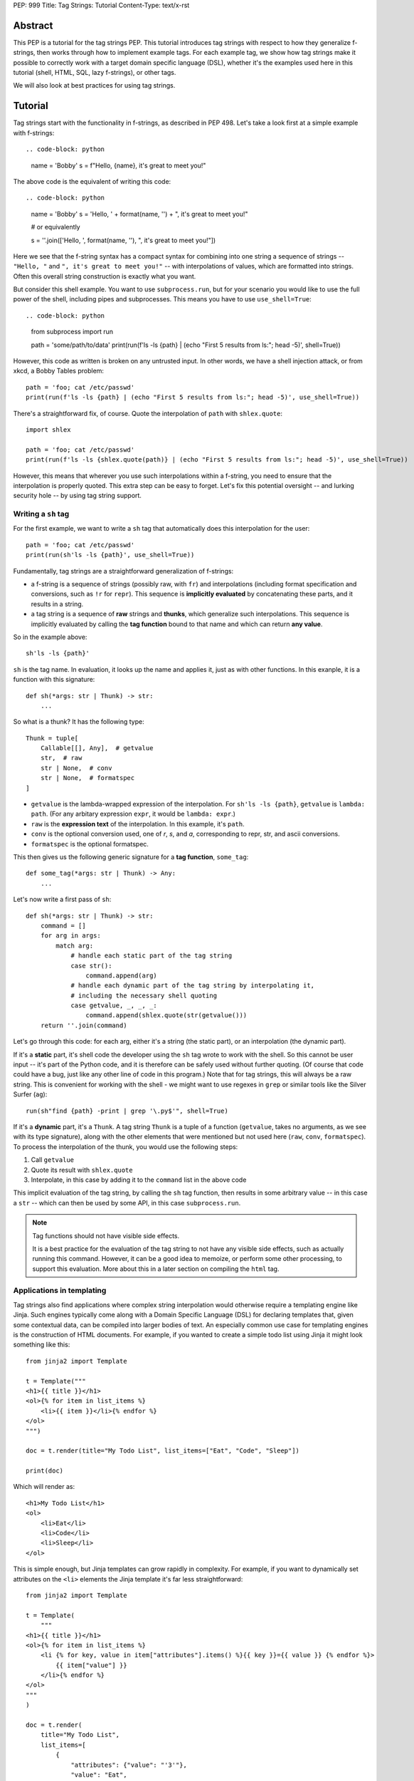 PEP: 999
Title: Tag Strings: Tutorial
Content-Type: text/x-rst


Abstract
========

This PEP is a tutorial for the tag strings PEP. This tutorial introduces tag
strings with respect to how they generalize f-strings, then works through how to
implement example tags. For each example tag, we show how tag strings make it
possible to correctly work with a target domain specific language (DSL), whether
it's the examples used here in this tutorial (shell, HTML, SQL, lazy f-strings),
or other tags.

We will also look at best practices for using tag strings.


Tutorial
========

Tag strings start with the functionality in f-strings, as described in PEP 498.
Let's take a look first at a simple example with f-strings::

.. code-block: python

    name = 'Bobby'
    s = f"Hello, {name}, it's great to meet you!"

The above code is the equivalent of writing this code::

.. code-block: python

    name = 'Bobby'
    s = 'Hello, ' + format(name, '') + ", it's great to meet you!"

    # or equivalently

    s = ''.join(['Hello, ', format(name, ''), ", it's great to meet you!"])

Here we see that the f-string syntax has a compact syntax for combining into one
string a sequence of strings -- ``"Hello, "`` and ``", it's great to meet
you!"`` -- with interpolations of values, which are formatted into strings.
Often this overall string construction is exactly what you want.

But consider this shell example. You want to use ``subprocess.run``, but for
your scenario you would like to use the full power of the shell, including pipes
and subprocesses. This means you have to use ``use_shell=True``::

.. code-block: python

    from subprocess import run

    path = 'some/path/to/data'
    print(run(f'ls -ls {path} | (echo "First 5 results from ls:"; head -5)', shell=True))

However, this code as written is broken on any untrusted input. In other words,
we have a shell injection attack, or from xkcd, a Bobby Tables problem::

    path = 'foo; cat /etc/passwd'
    print(run(f'ls -ls {path} | (echo "First 5 results from ls:"; head -5)', use_shell=True))

There's a straightforward fix, of course. Quote the interpolation of ``path``
with ``shlex.quote``::

    import shlex

    path = 'foo; cat /etc/passwd'
    print(run(f'ls -ls {shlex.quote(path)} | (echo "First 5 results from ls:"; head -5)', use_shell=True))

However, this means that wherever you use such interpolations within a f-string,
you need to ensure that the interpolation is properly quoted. This extra step can
be easy to forget. Let's fix this potential oversight -- and lurking security
hole -- by using tag string support.

Writing a ``sh`` tag
--------------------

For the first example, we want to write a ``sh`` tag that automatically does this
interpolation for the user::

    path = 'foo; cat /etc/passwd'
    print(run(sh'ls -ls {path}', use_shell=True))

Fundamentally, tag strings are a straightforward generalization of f-strings:

* a f-string is a sequence of strings (possibly raw, with ``fr``) and
  interpolations (including format specification and conversions, such as ``!r``
  for ``repr``). This sequence is **implicitly evaluated** by concatenating these
  parts, and it results in a string.

* a tag string is a sequence of **raw** strings and **thunks**, which generalize
  such interpolations. This sequence is implicitly evaluated by calling the
  **tag function** bound to that name and which can return **any value**.

So in the example above::

    sh'ls -ls {path}'

``sh`` is the tag name. In evaluation, it looks up the name and applies it, just
as with other functions. In this exanple, it is a function with this signature::

    def sh(*args: str | Thunk) -> str:
        ...

So what is a thunk? It has the following type::

    Thunk = tuple[
        Callable[[], Any],  # getvalue
        str,  # raw
        str | None,  # conv
        str | None,  # formatspec
    ]

* ``getvalue`` is the lambda-wrapped expression of the interpolation. For
  ``sh'ls -ls {path}``, ``getvalue`` is ``lambda: path``. (For any arbitary
  expression ``expr``, it would be ``lambda: expr``.)
* ``raw`` is the **expression text** of the interpolation. In this example, it's
  ``path``.
* ``conv`` is the optional conversion used, one of `r`, `s`, and `a`,
  corresponding to repr, str, and ascii conversions.
* ``formatspec`` is the optional formatspec.

This then gives us the following generic signature for a **tag function**,
``some_tag``::

    def some_tag(*args: str | Thunk) -> Any:
        ...

Let's now write a first pass of ``sh``::

    def sh(*args: str | Thunk) -> str:
        command = []
        for arg in args:
            match arg:
                # handle each static part of the tag string
                case str():
                    command.append(arg)
                # handle each dynamic part of the tag string by interpolating it,
                # including the necessary shell quoting
                case getvalue, _, _, _:
                    command.append(shlex.quote(str(getvalue()))
        return ''.join(command)

Let's go through this code: for each arg, either it's a string (the static
part), or an interpolation (the dynamic part).

If it's a **static** part, it's shell code the developer using the ``sh`` tag
wrote to work with the shell. So this cannot be user input -- it's part of the
Python code, and it is therefore can be safely used without further quoting. (Of
course that code could have a bug, just like any other line of code in this
program.) Note that for tag strings, this will always be a raw string. This is
convenient for working with the shell - we might want to use regexes in ``grep``
or similar tools like the Silver Surfer (``ag``)::

    run(sh"find {path} -print | grep '\.py$'", shell=True)

If it's a **dynamic** part, it's a ``Thunk``. A tag string ``Thunk`` is a
tuple of a function (``getvalue``, takes no arguments, as we see with its type
signature), along with the other elements that were mentioned but not used here
(``raw``, ``conv``, ``formatspec``). To process the interpolation of the thunk,
you would use the following steps::

1. Call ``getvalue``
2. Quote its result with ``shlex.quote``
3. Interpolate, in this case by adding it to the ``command`` list in the above code

This implicit evaluation of the tag string, by calling the ``sh`` tag function,
then results in some arbitrary value -- in this case a ``str`` -- which can then
be used by some API, in this case ``subprocess.run``.

.. note:: Tag functions should not have visible side effects.

    It is a best practice for the evaluation of the tag string to not have any
    visible side effects, such as actually running this command. However, it can
    be a good idea to memoize, or perform some other processing, to support this
    evaluation. More about this in a later section on compiling the ``html`` tag.


Applications in templating
--------------------------

Tag strings also find applications where complex string interpolation would otherwise
require a templating engine like Jinja. Such engines typically come along with a Domain
Specific Language (DSL) for declaring templates that, given some contextual data, can be
compiled into larger bodies of text. An especially common use case for templating
engines is the construction of HTML documents. For example, if you wanted to create a
simple todo list using Jinja it might look something like this::

    from jinja2 import Template

    t = Template("""
    <h1>{{ title }}</h1>
    <ol>{% for item in list_items %}
        <li>{{ item }}</li>{% endfor %}
    </ol>
    """)

    doc = t.render(title="My Todo List", list_items=["Eat", "Code", "Sleep"])

    print(doc)

Which will render as::

    <h1>My Todo List</h1>
    <ol>
        <li>Eat</li>
        <li>Code</li>
        <li>Sleep</li>
    </ol>

This is simple enough, but Jinja templates can grow rapidly in complexity. For example,
if you want to dynamically set attributes on the ``<li>`` elements the Jinja template
it's far less straightforward::

    from jinja2 import Template

    t = Template(
        """
    <h1>{{ title }}</h1>
    <ol>{% for item in list_items %}
        <li {% for key, value in item["attributes"].items() %}{{ key }}={{ value }} {% endfor %}>
            {{ item["value"] }}
        </li>{% endfor %}
    </ol>
    """
    )

    doc = t.render(
        title="My Todo List",
        list_items=[
            {
                "attributes": {"value": "'3'"},
                "value": "Eat",
            },
            {
                "attributes": {"style": "'font-weight: bold'"},
                "value": "Eat",
            },
            {
                "attributes": {"type": "'a'", "style": "'font-weight: bold'"},
                "value": "Eat",
            },
        ],
    )

    print(doc)

The result of which is::

    <h1>My Todo List</h1>
    <ol>
        <li value='3' >
            Eat
        </li>
        <li style='font-weight: bold' >
            Eat
        </li>
        <li type='a' style='font-weight: bold' >
            Eat
        </li>
    </ol>

One of the problems here is that Jinja is a generic templating tool, so the specific
needs that come with rendering HTML, like expanding dynamic attributes, aren't supported
out of the box. More broadly, Jinja templates make it difficult to coordinate business
and UI logic since markup in the template is kept separate from your logic in Python.

.. _Intro HTML Tag Examples:

Thankfully though, string tags provide an opportunity to develop a syntax specifically
designed to make declaring elaborate HTML documents easier. In the tutorial to follow,
you'll learn how to create an ``html`` tag which can do just this. Specifically, the
tutorial will bring your markup and logic closer together by taking inspiration from
`JSX <https://reactjs.org/docs/introducing-jsx.html>`__, a syntax extension to
JavaScript commonly used in `ReactJS <https://reactjs.org/>`__ projects. Here's a couple
examples of what it you'll be able to do::

    # Attribute expansion
    attributes = {"color": "blue", "style": {"font-weight": "bold"}}
    assert (
        str(html"<h1 {attributes}>Hello, world!</h1>")
        == '<h1 color="blue" style="font-weight:bold">Hello, world!<h1>'
    )

    # Recursive construction
    assert (
        str(html"<body>{[html"<h{i}/>" for i in range(1, 4)]}</body>")
        == "<body><h1></h1><h2></h2><h3></h3></body>"
    )

While this would certainly be difficult to achieve with a standard templating solution,
what's perhaps more interesting is that this ``html`` tag will output a structured
representation of the HTML that can be freely manipulated - a Document Object Model
(DOM) of sorts for HTML::

    node: HtmlNode = html"<h1/>"
    node.attributes["color"] = "blue"
    node.children.append("Hello, world!")
    assert str(node) == '<h1 color="blue">Hello, world!</h1>'

.. _HtmlNode short:

Where ``HtmlNode`` is defined as::

    HtmlAttributes = dict[str, Any]
    HtmlChildren = list[str, "HtmlNode"]

    class HtmlNode:
        """A single HTML document object model node"""

        type: str
        attributes: HtmlAttributes
        children: HtmlChildren

        def __str__(self) -> str:
            ...

.. note::

    A complete implementation of ``HtmlNode`` is shown in `Appendix A`_.

This capability in particular is one which would be impossible, or at the very least
convoluted, to achieve with a templating engine like Jinja. By returning a DOM instead
of a string, this ``html`` tag allows for a much broader set of uses.

NOTE: we should probably come up with a simpler example than the one below

For example, while we can't strictly embed callbacks into any HTML we render, we can
correspond them with an ID which a client could send as part of an event. With this in
mind, we could trace the DOM for functions that have been assigned to
``HtmlNode.attributes`` in order to replace them with an ID that could used to relocate
and trigger them later::

    EventHandlers = dict[str, Callable[..., Any]]

    def load_event_handlers(node: HtmlNode) -> DomNode, EventHandlers:
        handlers = handlers or {}

        new_attributes: HtmlAttributes = {}
        for k, v in node.attributes.items():
            if isinstance(v, callable):
                handler_id = id(v)
                handlers[handler_id] = v
                new_attributes[f"data-handle-{k}"] = handler_id
            else:
                new_attributes[k] = v

        new_children: HtmlChildren = []
        for child in node.children:
            if isinstance(child, HtmlNode):
                child, child_handlers = load_event_handlers(child)
                handlers.update(child_handlers)
            new_children.append(child)

        return HtmlNode(type=node.type, attributes=new_attributes, children=new_children)

    handle_onclick = lambda event: ...
    handle_onclick_id = id(handle_onclick)

    button = html"<button onclick={handle_onclick} />"
    button, handlers = load_event_handlers(button)

    assert str(button) == f'<button data-handle-onclick="{handle_onclick_id}" />'
    assert handlers == {handle_onclick_id: handle_onclick}


Writing an ``html`` tag
^^^^^^^^^^^^^^^^^^^^^^^

In contrast to the ``sh`` tag, which did not need to do any parsing, the ``html`` tag
must parse the HTML it receives. This is because the tag must know the semantic meaning
of values it will interpolate, in order to perform attribute expansions and recursive
construction as described `earlier <Intro HTML Tag Examples>`_. Over the course of this
tutorial, you'll learn how to:

- `(1) <A simple HTML builder>`_ Implement a simple HTML builder that converts strings
  into a tree of ``HtmlNode`` objects.
- `(2) <An HTML builder with interpolations>`_ Create an ``html`` tag that can
  interpolate thunk values into that tree of ``HtmlNode`` objects.
- `(3) <HTML components>`_ Expand the ``html`` tag from earlier to allow users to define
  custom, reusable HTML elements, called "components".

.. _A simple HTML builder:

Given that you're going to be parsing HTML, it will be useful to lean on Python's
built-in :class:`~html.parser.HTMLParser` which can be subclassed to customize its
behavior. Here's a section from its documentation that will help you get aquainted with
how this parser class can be extended:

    An :class:`~html.parser.HTMLParser` instance is fed HTML data and calls handler
    methods when start tags, end tags, text, comments, and other markup elements are
    encountered. The user should subclass :class:`~html.parser.HTMLParser` and override
    its methods to implement the desired behavior.

Specifically, to modify ``HTMLParser`` in order to  you'll need to overwrite the following methods:

- :meth:`~html.parser.HTMLParser.handle_starttag` - handles the start tag of an element (``<div id="something">``).
- :meth:`~html.parser.HTMLParser.handle_data` - processes text in the body of an element (``<div>arbitrary text</div>``).
- :meth:`~html.parser.HTMLParser.handle_endtag` - handles the end tag of an element (``</div>``).

To get a better idea for how to do this, take a look at the ``HtmlPrinter`` class below
which just displayes the arguments that get passed to these methods::

    from html.parser import HTMLParser

    class HtmlPrinter(HTMLParser):
        def handle_starttag(self, tag: str, attrs: list[tuple[str, str | None]]) -> None:
            attr_str = " ".join(k if v is None else f"{k}={v}" for k, v in attrs)
            print(f"Started making element: <{tag}{f' {attr_str} ' if attr_str else ''}>")

        def handle_data(self, data: str) -> None:
            print(f"Adding element body text: {data!r}")

        def handle_endtag(self, tag: str) -> None:
            print(f"Finished creating element: </{tag}>")

    html_printer = HtmlPrinter()
    html_printer.feed('<h1 color="blue">Hello, <b>world</b>!</h1>')
    html_printer.close()

Which prints::

    Started making element: <h1 color=blue >
    Adding element body text: 'Hello, '
    Started making element: <b>
    Adding element body text: 'world'
    Finished creating element: </b>
    Adding element body text: '!'
    Finished creating element: </h1>

.. _Simple HtmlBuilder:

What this shows, is that in order to use ``HTMLParser`` to construct ``HtmlNode``
objects, you'll need a way to track which element is currently being constructed at any
point while text is being fed to the parser. This will allow you to append newly created
child elements and body text to the appropriate parent element. A handy insight is that
you can use a data structure called a `"stack"
<https://en.wikipedia.org/wiki/Stack_(abstract_data_type)>`__ to do just this. Knowing
that, that main work is in keeping the stack up to date by appending new ``HtmlNode``
objects to the stack at each ``handle_starttag()`` call and then popping them off at
each ``handle_endtag()`` call. In this way, when ``handle_data()`` is called, the
builder knows that the last element in the stack is the currently active node. Here's
what that looks like in practice::

    class HtmlBuilder(HTMLParser):
        """Construct HtmlNodes from strings and thunks"""

        def __init__(self):
            super().__init__()
            self.root = HtmlNode()
            self.stack = [self.root]

        def handle_starttag(self, tag: str, attrs: list[tuple[str, str | None]]) -> None:
            this_node = HtmlNode(tag, dict(attrs))
            last_node = self.stack[-1]
            last_node.children.append(this_node)
            self.stack.append(this_node)

        def handle_data(self, data: str) -> None:
            self.stack[-1].append(data)

        def handle_endtag(self, tag: str) -> None:
            node = self.stack.pop()
            if node.tag != tag:
                raise SyntaxError("Start tag {node.tag!r} does not match end tag {tag!r}")

Now, you could use this ``HtmlBuilder`` class in the following way::

    builder = HtmlBuilder()
    builder.feed("<div><h1/><h2/></div>")
    builder.close()
    html_node_tree = builder.root.children[0]
    assert html_node_tree == HtmlNode("div", [HtmlNode("h1"), HtmlNode("h2")])

To simplify the process of closing the builder and extracting the ``HtmlNode`` tree, you
can add a ``result()`` method::

        def result(self) -> HtmlNode:
            root = self.root
            self.close()
            match root.children:
                case []:
                    raise ValueError("Nothing to return")
                case [element]:
                    # Return the root
                    return element
                case _:
                    # Handle case of an HTML fragment where there is more than one
                    # outer-most element by returning the root wrapper element.
                    return root

.. note::

    "Untagged" nodes, like the ``root``, whose ``tag`` attribute is an empty string,
    will ultimately be stripped from HTML strings produced by ``HtmlNode.__str__()``.

With this convenience method you can now do::

    builder = HtmlBuilder()
    builder.feed("<div><h1/><h2/></div>")
    html_node_tree = builder.result()
    assert html_node_tree == HtmlNode("div", [HtmlNode("h1"), HtmlNode("h2")])

.. _An HTML builder with interpolations:

This is pretty neat! Unfortunately though, this isn't quite enough to create an ``html``
tag that can interpolate values because, at this point, the ``feed()`` method of your
``HtmlBuilder`` only accepts strings. To use this in an ``html`` tag it will need to
accept both strings and Thunks. Ultimately you'll want to be able to write the following
tag function::

    from taglib import decode_raw, Thunk

    def html(*args: str | Thunk) -> HtmlNode:
        builder = HtmlBuilder()
        for arg in decode_raw(*args):
            builder.feed(arg)
        return builder.result()

The question then is, how should the ``feed()`` method behave, such that, when a
``Thunk`` is passed to it, the handler methods of your ``HtmlBuilder`` will be able to
interpolate it later. One way you could do this would be to pass a placeholder string to
the parser each time a thunk is encountered and store the thunk's value for later use.
Then, in the handler methods, each time you encountered a placeholder in an element's
tag, attribute name, or attribute value, you could substitute the placeholder for the
corresponding stored value. For example, given the following tag string::

    html"<{tag} style={style} color=blue>{greeting}, {name}!</{tag}>"

The ``feed()`` method would substitute each expression with the placeholder ``x$x`` so
that the parser receives the string::

    "<x$x style=x$x color=blue>x$x, x$x!</x$x>"

The placeholder has been selected to be ``x$x`` because:

- The underlying machinery of ``HTMLParser`` includes a regex pattern for element tags
  that expects them to begin with a letter. Thus, in order to allow element tags to be
  interpolated, it's necessary for the first character of the placeholder to conform to
  this requirement. In our case, we just happen to have chose it to be ``x``.
- Second, after "escaping" user provided strings by replacing all ``$`` characters with
  ``$$``, there is no way for a user to feed a string that would result in ``x$x``.
  Thus, we can reliably identify any ``x$x`` passed to the parser to be placeholders.

To escape and unescape strings in this manner it will be useful to have the following
utility functions::

    def escape_placeholder(string: str) -> str:
        return string.replace("$", "$$")

    def unescape_placeholder(string: str) -> str:
        return string.replace("$$", "$")

.. _HtmlBuilder.feed:

Given all of this, you can write the ``feed()`` method as follows::

    from taglib import format_value

    PLACEHOLDER = "x$x"

    class HtmlBuilder(HTMLParser):

        def __init__(self):
            super().__init__()
            self.root = HtmlNode()
            self.stack = [self.root]
            self.values: list[Any] = []

        def feed(self, data: string | Thunk) -> None:
            match data:
                case str():
                    # feed escaped strings to the parser
                    super().feed(escape_placeholder(data))
                case getvalue, _, conv, spec:
                    # feed the placeholder to the parser
                    super().feed(PLACEHOLDER)
                    # apply value formatting (if any)
                    value = format_value(getvalue(), conv, spec) if conv or spec else getvalue()
                    # store the value for later use in the handler methods
                    self.values.append(value)

Now though, you'll need some way to reconnect each occurance of the placeholder with its
corresponding expression value when implementing ``handle_starttag`` and
``handle_data``. The easiest way to do this is to split the substituted string on the
placeholder and zip the split string back together with the expression values::

    def interleave_with_values(string: str, values: list[Any]) -> tuple[list[Any], list[Any]]:
        if string == PLACEHOLDER:
            return values[:1], values[1:]

        *string_parts, last_string_part = string.split(PLACEHOLDER)
        remaining_values = values[len(string_parts) :]

        interleaved_values = [
            item
            for s, v in zip(string_parts, values)
            for item in (unescape_placeholder(s), v)
        ]
        interleaved_values.append(last_string_part)

        return interleaved_values, remaining_values

Absent the parser, you could apply ``interleave_with_values`` to the following example::

    tag = "h1"
    style = {"font-weight": "bold"}
    greeting = "Hello"
    name = "Alice"

    substituted_string = "<x$x style=x$x color=blue>x$x, x$x!</x$x>"
    values = [tag, style, greeting, name, tag]

    result, _ = interleave_with_values(substituted_string, value)
    assert result == ["<", tag, " style=", style, "color=blue>", greeting, ", ", name, "!</", tag, ">"]

In this case, all expression values were used while interleaving. In the context of
``handle_starttag(tag, attrs)`` though, it won't necessarily be clear how many values
should be consumed in advance. For example, given ``substituted_string``, the ``style``
attribute contains a substituted value but ``color`` does not. Thus as you process each
attribute you can't know ahead of time whether it contains an expression. As a result,
you'll want to update your list of remaining values each time ``interleave_with_values``
is called::

    interleaved, values = interleave_with_values(string, values)

In addition to ``interleave_with_values``, it will be useful to have a
``join_with_values`` function that performs a simple ``"".join()`` on the interleaved
values instead of returning them as a list. For example, in a case where the tag or
attribute name/value is partially interpolated you'd want to do::

    joined, remainder = join_with_values("some-x$x-value", ["interpolated"])
    assert joined == "some-interpolated-value"

Where ``join_with_values`` is implemented as::

    def join_with_values(string: str, values: list[Any]) -> tuple[Any, list[Any]]:
        interleaved_values, remaining_values = interleave_with_values(string, values)
        match interleaved_values:
            case [value]:
                return value, remaining_values
            case values:
                return "".join(map(str, values)), remaining_values

Now that ``interleave_with_values`` and ``join_with_values`` have been implemented,
you'll be able to write the remaining parser methods starting with ``handle_starttag``.
The first challenge to tackle in ``handle_starttag`` is dealing with any expressions
that may have appeared in an element's tag name. For example, one could imaging a
partially interpolated tag name like ``h{size}`` where ``size`` might be some integer.
In this case you can just join the interleaved values together into one string::

        def handle_starttag(self, tag: str, attrs: list[tuple[str, str | None]]) -> None:
            tag, self.values = join_with_values(tag, self.values)
            ...

Next you'll need to tackle the ``attrs``. To do this it will be necessary to lay out
all the ways you anticipate interpolation to occur. In general users will need to
interpolate attribute names and values as well as a dictionary of values. It turns out
that this can be accomplished if you allow for the following usages::

- An attribute value interpolation: ``<tag name={value} />``
- An attribute expansion: ``<tag {dictionary_of_attributes} />``

Instead of explicitely allowing attribute name interpolation, users can instead use an
attribute expansion::

    attrs = {f"data-dynamic-{attr}": True}
    html"<div {attrs} />"

When a user does use an attribute expansion like ``<tag {dictionary_of_attributes} />``
the ``feed()`` method you implemented `earlier <HtmlBuilder.feed>`_ will cause the
parser to receive the substituted string ``<tag x$x />``. When the parser triggers
``handle_startag`` it will pass ``[(PLACEHOLDER, None)]`` to the ``attrs`` parameter. So to
check if an attribute expansion has been declared you just need to check if an
attribute's name is equal to the ``PLACEHOLDER`` and its value is ``None``::

        def handle_starttag(self, tag: str, attrs: list[tuple[str, str | None]]) -> None:
            ...

            node_attrs = {}
            for k, v in attrs:
                if k == PLACEHOLDER and v is None:
                    expansion_value, *self.values = self.values
                    node_attrs.update(expansion_value)

                # we'll handle the rest shortly
                ...

            ...

With this done, you can add anotion condition that will disallow interpolation of
attribute names. Allow you'll need to do is check if the ``PLACEHOLDER`` is present in
an attribute name::

        def handle_starttag(self, tag: str, attrs: list[tuple[str, str | None]]) -> None:
            ...

            node_attrs = {}
            for k, v in attrs:
                if k == PLACEHOLDER and v is None:
                    expansion_value, *self.values = self.values
                    node_attrs.update(expansion_value)
                elif PLACEHOLDER in k:
                    raise SyntaxError("Cannot interpolate attribute names")

                # we'll handle the rest shortly
                ...

            ...

Now, you'll want to handle attribute value interpolation. This can take two forms -
values can be fully (``name={value}``) or partially (``name=partial{value}``)
interpolated. In the former case you'll want to preserve the exact value when assigning
it to ``node_attrs``::

        def handle_starttag(self, tag: str, attrs: list[tuple[str, str | None]]) -> None:
            ...

            node_attrs = {}
            for k, v in attrs:
                if k == PLACEHOLDER and v is None:
                    expansion_value, *self.values = self.values
                    node_attrs.update(expansion_value)
                elif PLACEHOLDER in k:
                    raise SyntaxError("Cannot interpolate attribute names")
                elif v == PLACEHOLDER:
                    interpolated_value, *self.values = self.values
                    node_attrs[k] = interpolated_value

                # we'll handle the rest shortly
                ...

            ...

Lastly, to deal with partially interpolated attribute values, you'll want to use
``join_with_values``::

        def handle_starttag(self, tag: str, attrs: list[tuple[str, str | None]]) -> None:
            ...

            node_attrs = {}
            for k, v in attrs:
                if k == PLACEHOLDER and v is None:
                    expansion_value, *self.values = self.values
                    node_attrs.update(expansion_value)
                elif PLACEHOLDER in k:
                    raise SyntaxError("Cannot interpolate attribute names")
                elif v == PLACEHOLDER:
                    interpolated_value, *self.values = self.values
                    node_attrs[k] = interpolated_value
                else:
                    interpolated_value, self.values = join_with_values(v, self.values)
                    node_attrs[k] = interpolated_value

            # At this point all interpolated values should have been consumed.
            assert not self.values, "Did not interpolate all values"

            ...

The last thing to deal with in ``handle_starttag`` is to construct the actual
``HtmlNode`` and add it to the ``stack``. This can be copied from the
``HtmlBuilder`` with little modification::

        def handle_starttag(self, tag: str, attrs: list[tuple[str, str | None]]) -> None:
            ...

            this_node = HtmlNode(node_tag, node_attrs)
            last_node = self.stack[-1]
            last_node.children.append(this_node)
            self.stack.append(this_node)

Great! All that's left to do now is implement ``handle_data`` - ``handle_endtag``. The
first thing you'll want to do when implementing ``handle_data`` is to use
``interleave_with_values`` to substitute any placeholders in the ``data`` it received::

        def handle_data(self, data: str) -> None:
            interleaved_children, self.values = interleave_with_values(data, self.values)

            # At this point all interpolated values should have been consumed.
            assert not self.values, "Did not interpolate all values"

            ...

At this point you'll need to add the items of ``interleaved_children`` to the children
of the last ``HtmlNode`` on the ``stack``. You can access the top stack element via
``self.stack[-1]``. You could simple extend the ``children`` on that node with the
interleaved ones you just created, but it would be convenient if, similar to attribute
expansion, child expansion were possible. That is, if the value of an interpolated child
is a :class:`~collections.abc.Sequence` then each element ought to be appended to the
children of the ``HtmlNode``. This can be achieved with the code below::

    def handle_data(self, data: str) -> None:
            ...

            children = self.stack[-1].children
            for child in interleaved_children:
                match child:
                    case "":
                        pass
                    case str():
                        # Handle str separately since it's technically a Sequence
                        children.append(child)
                    case Sequence():
                        # Handle sequence of children
                        children.extend(child)
                    case _:
                        # Handle a single child
                        children.append(child)

Finally, you'll want to make a few minor changes to ``handle_endtag``. Since tags can
now be interpolated you'll want to deal with that here as well. Additionally it isn't
especially convenient to interpolate both start and ends tags. For example,
``<{interpolated_tag}></{interpolated_tag}>`` is quite long and cumberson to write out.
Instead, it would be easier if users could declare something shorter like
``<{interpolated_tag}></{...}>``. You can then modify ``handle_endtag`` to allow for
these cases::

        def handle_endtag(self, tag: str) -> None:
            node = self.stack.pop()

            if tag == PLACEHOLDER:
                interp_tag, *self.values = self.values
            else:
                interp_tag, self.values = join_with_values(tag, self.values)

            if interp_tag is ...:
                # handle end tag shorthand
                return None

            if interp_tag != node.tag:
                raise SyntaxError("Start tag {node.tag!r} does not match end tag {interp_tag!r}")

With that, you'll have a fully implemented ``html`` tag! You can find the full
implementaion of the ``html`` tag described here in `Appendix B`_. Here are some
examples of what you're able to do with it::

    title_level = 1
    title_style = {"": ""}
    body_style = {"": ""}

    paragraphs = {
        "First Title": (
            "Lorem ipsum dolor sit amet. Aut voluptatibus earum non facilis mollitia "
            "sed rerum eaque sed dolore tempore. Sit ducimus cupiditate sit accusamus."
        ),
        "Second Title": (
            "Ut corporis nemo in consequuntur galisum aut modi sunt a quasi deleniti "
            "voluptatem esse eos sint fuga sed totam omnis. Ut tenetur necessitatibus. "
            "autem officiis sit laboriosam veritatis ad doloremque facere vel."
        )
    }

    html_paragraphs = [
        html"""
            <div>
                <h{title_level} { {"style": title_style} }>{title}</{...}>
                <p { {"style": body_style} }>{body}</p>
            <div>
        """
        for title, body in paragraphs.items()
    ]

    result = html"<div>{html_paragraphs}</div>"
    print(result)

Which prints::

    <div>
    <h1 style="color:blue">First Title</h1>
    <p style="color:red">Lorem ipsum dolor sit amet. Aut voluptatibus earum non facilis mollitia.</p>
    <h1 style="color:blue">Second Title</h1>
    <p style="color:red">Ut corporis nemo in consequuntur galisum aut modi sunt a quasi deleniti.</p>
    </div>

.. _HTML components:

Now that you have a working ``html`` tag, you can imagine users of this tag developing
increasingly complicated code for constructing HTML documents. At some point they'll
want to factor their code into reusable functions. Imagine that a user has define three
functions that apply styling for the ``header``, ``sidebar``, and ``body`` of a page.
The usage of these functions look similar to::

    def header(*children: HtmlNode) -> HtmlNode: ...
    def sidebar(*children: HtmlNode) -> HtmlNode: ...
    def body(*children: HtmlNode) -> HtmlNode: ...

    document = html"""
    <div>
        {header(html'<a href="/home">Home</a>', html'<a href="/about">About</a>', username="Bob")}
        {sidebar(html'<a href="#section1">Section 1</a>', html'<a href="#section2">Section 2</a>', expanded=True)}
        {body(html'<p>Lorem ipsum dolor sit amet</p>', html'<p>Consectetur adipiscing elit nam porta.</p>`)
    <div>
    """

This looks a bit messy though. The recursive ``html`` tags are hard to read and the fact
that interplated expressions substitutions cannot span multiple lines means that passing
more children to any of the functions would cause the line length to get painfully long.
What if you could extend the ``html`` tag to allow the ``document`` to have been
declared in the following way instead::

    document = html"""
    <div>
        <{header} username="Bob">
            <a href="/home">Home</a>
            <a href="/about">About</a>
        </{header}>
        <{sidebar} expanded>
            <a href="#section1">Section 1</a>
            <a href="#section2">Section 2</a>
        </{sidebar}>
        <{body}>
            <p>Lorem ipsum dolor sit amet</p>
            <p>Consectetur adipiscing elit nam porta.</p>
        </{body}>
    <div>
    """

Where, if a function is used as the tag of an element, the element's children will be
passed as positional arguments, and its attributes, keyword arguments of that function.
The function should then be expected to return an ``HtmlNode``. Conveniently, it turns
out that enabling this usage doesn't even require a change to the ``html`` tag. Instead,
you need to add a ``render()`` method to the ``HtmlNode`` class which will recursively
expand any nodes with a callable ``HtmlNode.tag``::

    @dataclass
    class HtmlNode:
        tag: str | Callable[..., HtmlNode]
        ...

        def render(self) -> HtmlNode:
            if callable(self.tag):
                return self.tag(*self.children, **self.attributes).render()
            else:
                return HtmlNode(
                    self.tag,
                    self.attributes,
                    [c.render() if isinstance(c, HtmlNode) else c for c in self.children],
                )

Then, all that's left is to update ``HtmlNode.__str__`` to use ``Html.render`` before
constructing the string representation. This will then make the string representation
display the expanded view with the result of all the called ``Html.tag`` functions::

    @dataclass
    class HtmlNode:
        ...

        def __str__(self) -> str:
            self = self.render()
            ...


`fl` tag - lazy interpolation of f-strings
------------------------------------------

Up until now your tags always call the ``getvalue`` element in the thunk. Recall
that ``getvalue`` is the lambda that implicitly wraps each interpolation
expression. Let's consider a case when you may not want to **eagerly**
call ``getvalue``, but instead do so **lazily**. In doing so, we can avoid
the overhead of expensive computations unless the tag is actually rendered.

With this mind, you can write a lazy version of f-strings with a ``fl`` tag,
which returns an object that does the interpolation only if it is called with
``__str__`` to get the string.

Start by adding the following function to ``taglib``, since it's generally
useful. (FIXME: refactor such that it is presented when the tutorial first
covers conversions and formatting.) ::

    def format_value(arg: str | Thunk) -> str:
        match arg:
            case str():
                return arg
            case getvalue, _, conv, spec:
                value = getvalue()
                match conv:
                    case 'r': value = repr(value)
                    case 's': value = str(value)
                    case 'a': value = ascii(value)
                    case None: pass
                    case _: raise ValueError(f'Bad conversion: {conv!r}')
                return format(value, spec if spec is not None else '')

Now write the following function, which implements the PEP 498 semantics of
f-strings::

    def just_like_f_string(*args: str | Thunk) -> str:
        return ''.join((format_value(arg) for arg in decode_raw(*args)))

With this tag function (we will use it later in implementing another tag, but it
has the required signature for tags), you can now use it interchangeabley with
f-strings. Let's use the starting example of this tutorial to verify::

    name = 'Bobby'
    s = just_like_f_string"Hello, {name}, it's great to meet you!"

Note ``just_like_f_string`` results in the same concatenation of formatted
values.

So far, this functionality is not so interesting. But let's add some extra
indirection to get lazy behavior. Start by defining the ``LazyFString``
dataclass, along with the necessary imports::

    from dataclasses import dataclass
    from functools import cached_property
    from typing import *

    @dataclass
    class LazyFString:
        args: Sequence[str | Thunk]

        def __str__(self) -> str:
            return self.value

        @cached_property
        def value(self) -> str:
            return just_like_f_string(*self.args)

The ``cached_property`` decorator defers the evaluation of the construction of
the ``str`` from ``just_like_f_string`` until it is actually used. It is then
cached until a given ``LazyFString`` object is garbage collected, as usual. Now
write the tag function::

    def fl(*args: str | Thunk) -> LazyFString:
        return LazyFString(args)

You can now use the ``fl`` tag. Try it with logging. Let's assume the default
logging level -- so all message with at least ``WARNING`` will be logged::

    import logging  # add required import

    def report_called(f):
        @wraps(f)
        def wrapper(*args, **kwds):
            print('Calling wrapped function', f)
            return f(*args, **kwds)
        return wrapper

    @report_called
    def expensive_fn():
        return 42  # ultimate answer takes some time to compute! :)

    # Nothing is logged; neither report_called nor expensive_fn are called
    logging.info(fl'Expensive function: {expensive_fn()}')

    # However the following log statement is logged, and now expensive_fn is
    # actually called
    logging.warning(fl'Expensive function: {expensive_fn()}')

NOTE: This demo code implements the ``fl`` tag such that it has the same user
behavior as described in https://github.com/python/cpython/issues/77135. You can
further extend this example by looking at other possible caching.

`sql` tag
---------

The beginning of the tutorial introduced a shell injection attack, as
popularized by xkcd with "Bobby Tables." Of course, the `original injection in
the xkcd comic <https://xkcd.com/327/>`__ was for SQL::

    name = "Robert') DROP TABLE students; --"

which then might be naively used with SQLite3 with something like the
following::

    import sqlite3

    with sqlite3.connect(':memory:') as conn:
        cur = conn.cursor()
        # BOOM - don't do this!
        print(list(cur.execute(
            f'select * from students where first_name = "{name}"')))

This is a perennial question of Stack Overflow. Someone will ask, can I do
something like the above? "No" is the immediate response. Use parameterized
queries. Use a library like SQLAlchemy. These are valid answers.

However, occasionally there is a good reason to want to do something with
f-strings or similar templating. You might want to do DDL ("data definition
language") to work with your schemas in a dynamic fashion, such as creating a
table based on a variable. Or you are trying to build a very complex query
against a big data system. While it is possible to use SQLAlchemy or similar
tools to do such work, sometimes it may just be easier to use the underlying
SQL.

Let's implement a ``sql`` tag to do just that. Start with the following
observation: Any SQL text directly in string tagged with ``sql`` is safe,
because it cannot be from untrusted user input::

    from taglib import Thunk

    def sql(*args: str | Thunk) -> SQL:
        """Implements sql tag"""
        parts = []
        for arg in args:
            match arg:
                case str():
                    parts.append(arg)
                case getvalue, raw, _, _:
                    ...

As you have already done earlier in the tutorial, consider what substitutions to
support for the thunks.

**Placeholders**, such as with named parameters in SQLite3. This is safe,
because the SQL API -- such as sqlite3 library -- pass any arguments as data to
the executed SQL statement. In particular, use the ``raw`` expression
in the tag interpolation to get a nicely named parameter::

    from __future__ import annotations

    import re
    import sqlite3
    from collections import defaultdict
    from collections.abc import Sequence
    from dataclasses import dataclass, field
    from typing import Any

    from taglib import Thunk

    @dataclass
    class Param:
        raw: str
        value: Any

    def sql(*args: str | Thunk) -> SQL:
        """Implements sql tag"""
        parts = []
        for arg in args:
            match arg:
                case str():
                    parts.append(arg)
                case getvalue, raw, _, _:
                    parts.append(Param(raw, getvalue()))
        return SQL(parts)

Let's defined a useful ``SQL`` statement class::

    @dataclass
    class SQL(Sequence):
        """Builds a SQL statements and any bindings from a list of its parts"""
        parts: list[str | Param]
        sql: str = field(init=False)
        bindings: dict[str, Any] = field(init=False)

        def __post_init__(self):
            self.sql, self.bindings = analyze_sql(self.parts)

        def __getitem__(self, index):
            match index:
                case 0: return self.sql
                case 1: return self.bindings
                case _: raise IndexError

        def __len__(self):
            return 2

Note that the reason you are implementing the ``Sequence`` abstract base class
is so you can readily call it with cursor ``execute`` like so::

    name = 'C'
    date = 1972

    with sqlite3.connect(':memory:') as conn:
        cur = conn.cursor()
        cur.execute('create table lang (name, first_appeared)')
        cur.execute(*sql'insert into lang values ({name}, {date})')

The helper method ``analyze_sql`` is fairly simple to start::

    def analyze_sql(parts: list[str | Part]) -> tuple[str, dict[str, Any]]:
        text = []
        bindings = {}
        for part in parts:
            match part:
                case str():
                    text.append(part)
                case Param(raw, value):
                    bindings[name] = value
                    text.append(f':{name}')
        return ''.join(text), bindings

Now you want to add full support for two other substitutions, identifiers and
SQL fragments (such as subqueries).

**Identifiers** are things like table or column names. This requires direct
substitution in the SQL statement, but it can be done safely if it is
appropriately quoted; and your SQL statement properly uses it (no bugs!). So
this allows your ``sql`` tag users to write something like the following::

    table_name = 'lang'
    name = 'C'
    date = 1972

    with sqlite3.connect(':memory:') as conn:
        cur = conn.cursor()
        cur.execute(*sql'create table {Identifier(table_name)} (name, first_appeared)')

Of course, you probably don't want any arbitrary user on the Internet to create
tables in your database, but at least it's not vulnerable to a SQL injection
attack. More importantly, by marking it with ``Identifier`` you know exactly
where in your logic this usage happens.

Implement this ``Identifier`` support with a marker class::

    SQLITE3_VALID_UNQUOTED_IDENTIFIER_RE = re.compile(r'[a-z_][a-z0-9_]*')

    def _quote_identifier(name: str) -> str:
        if not name:
            raise ValueError("Identifiers cannot be an empty string")
        elif SQLITE3_VALID_UNQUOTED_IDENTIFIER_RE.fullmatch(name):
            # Do not quote if possible
            return name
        else:
            s = name.replace('"', '""')  # double any quoting to escape it
            return f'"{s}"'

    class Identifier(str):
        def __new__(cls, name):
            return super().__new__(cls, _quote_identifier(name))

The other substitution you may want to allow is **recursive substitution**,
which is where you build up a statement out of other SQL fragments. As you saw
earlier with other recursive substitutions, this is safe so long as it it made
of safe usage of literal SQL, placeholders, and identifiers; and it is also
correct if the named params don't collide. However, you already have what you
need for such substitutions with the ``SQL`` statement class you defined
earlier.

Putting this together::

    def sql(*args: str | Thunk) -> SQL:
        """Implements sql tag"""
        parts = []
        for arg in args:
            match arg:
                case str():
                    parts.append(arg)
                case getvalue, raw, _, _:
                    match value := getvalue():
                        case SQL() | Identifier():
                            parts.append(value)
                        case _:
                            parts.append(Param(raw, value))
        return SQL(parts)

You need to change the dataclass fields definition, so that ``parts`` can
include other SQL fragments::

    @dataclass
    class SQL(Sequence):
        parts: list[str | Param | SQL]  # added SQL to this line
        sql: str = field(init=False)
        bindings: dict[str, Any] = field(init=False)

And lastly let's support recursive construction, plus properly handle named
parameters so they don't collide (via a simple renaming)::

    def analyze_sql(parts, bindings=None, param_counts=None) -> tuple[str, dict[str, Any]]:
        if bindings is None:
            bindings = {}
        if param_counts is None:
            param_counts = defaultdict(int)

        text = []
        for part in parts:
            match part:
                case str():
                    text.append(part)
                case Identifier(value):
                    text.append(value)
                case Param(raw, value):
                    if not SQLITE3_VALID_UNQUOTED_IDENTIFIER_RE.fullmatch(raw):
                        # NOTE could slugify this expr, eg 'num + b' -> 'num_plus_b'
                        raw = 'expr'
                    param_counts[(raw, value)] += 1
                    count = param_counts[(raw, value)]
                    name = raw if count == 1 else f'{raw}_{count}'
                    bindings[name] = value
                    text.append(f':{name}')
                case SQL(subparts):
                    text.append(analyze_sql(subparts, bindings, param_counts)[0])
        return ''.join(text), bindings


.. _Appendix A:

Appendix A: Full implementation of ``HtmlNode``
===============================================

Below is a full implementation of the ``HtmlNode`` class introduced `here <HtmlNode
short>`_::

    from dataclasses import dataclass, field
    from html import escape
    from textwrap import dedent

    HtmlChildren = list[str, "HtmlNode"]
    HtmlAttributes = dict[str, Any]

    @dataclass
    class HtmlNode:
        tag: str | Callable[..., HtmlNode] = ""
        attributes: HtmlAttributes = field(default_factory=dict)
        children: HtmlChildren = field(default_factory=list)

        def render(self) -> HtmlNode:
            if callable(self.tag):
                return self.tag(*self.children, **self.attributes).render()
            else:
                return HtmlNode(
                    self.tag,
                    self.attributes,
                    [c.render() if isinstance(c, HtmlNode) else c for c in self.children],
                )

        def __str__(self) -> str:
            node = self.render()

            attribute_list: list[str] = []
            for key, value in self.attributes.items():
                match key, value:
                    case _, True:
                        attribute_list.append(f" {key}")
                    case _, False | None:
                        pass
                    case "style", style:
                        if not isinstance(style, dict):
                            raise TypeError("Expected style attribute to be a dictionary")
                        css_string = escape("; ".join(f"{k}:{v}" for k, v in style.items()))
                        attribute_list.append(f' style="{css_string}"')
                    case _:
                        attribute_list.append(f' {key}="{escape(str(value))}"')

            children_list: list[str] = []
            for item in self.children:
                match item:
                    case "":
                        pass
                    case str():
                        item = escape(item, quote=False)
                    case HtmlNode():
                        item = str(item)
                    case _:
                        item = str(item)
                children_list.append(item)

            body = "".join(children_list)

            if not self.tag:
                if self.attributes:
                    raise ValueError("Untagged node cannot have attributes.")
                result = body
            else:
                attr_body = "".join(attribute_list)
                result = f"<{self.tag}{attr_body}>{body}</{self.tag}>"

            return dedent(result)


.. _Appendix B:

Appendix B: Basic ``html`` tag implementation
=============================================

An ``html`` tag implementation::

    from typing import *
    from collections.abc import Sequence
    from html.parser import HTMLParser

    from taglib import decode_raw, Thunk, format_value


    def html(*args: str | Thunk) -> str:
        parser = HtmlNodeParser()
        for arg in decode_raw(*args):
            parser.feed(arg)
        return parser.result()


    class HtmlNodeParser(HTMLParser):
        def __init__(self):
            super().__init__()
            self.root = HtmlNode()
            self.stack = [self.root]
            self.values: list[Any] = []

        def feed(self, data: str | Thunk) -> None:
            match data:
                case str():
                    super().feed(escape_placeholder(data))
                case getvalue, _, conv, spec:
                    value = getvalue()
                    self.values.append(
                        format_value(value, conv, spec) if (conv or spec) else value
                    )
                    super().feed(PLACEHOLDER)

        def result(self) -> HtmlNode:
            root = self.root
            self.close()
            match root.children:
                case []:
                    raise ValueError("Nothing to return")
                case [child]:
                    return child
                case _:
                    return self.root

        def handle_starttag(self, tag: str, attrs: list[tuple[str, str | None]]) -> None:
            tag, self.values = join_with_values(tag, self.values)

            node_attrs = {}
            for k, v in attrs:
                if k == PLACEHOLDER and v is None:
                    expansion_value, *self.values = self.values
                    node_attrs.update(expansion_value)
                elif PLACEHOLDER in k:
                    raise SyntaxError("Cannot interpolate attribute names")
                elif v == PLACEHOLDER:
                    interpolated_value, *self.values = self.values
                    node_attrs[k] = interpolated_value
                else:
                    interpolated_value, self.values = join_with_values(v, self.values)
                    node_attrs[k] = interpolated_value

            # At this point all interpolated values should have been consumed.
            assert not self.values, "Did not interpolate all values"

            this_node = HtmlNode(tag, node_attrs)
            last_node = self.stack[-1]
            last_node.children.append(this_node)
            self.stack.append(this_node)

        def handle_data(self, data: str) -> None:
            interleaved_children, self.values = interleave_with_values(data, self.values)

            # At this point all interpolated values should have been consumed.
            assert not self.values, "Did not interpolate all values"

            children = self.stack[-1].children
            for child in interleaved_children:
                match child:
                    case "":
                        pass
                    case str():
                        children.append(child)
                    case Sequence():
                        children.extend(child)
                    case _:
                        children.append(child)

        def handle_endtag(self, tag: str) -> None:
            node = self.stack.pop()

            if tag == PLACEHOLDER:
                interp_tag, *self.values = self.values
            else:
                interp_tag, self.values = join_with_values(tag, self.values)

            if interp_tag is ...:
                # handle end tag shorthand
                return None

            if interp_tag != node.tag:
                raise SyntaxError("Start tag {node.tag!r} does not match end tag {interp_tag!r}")


    PLACEHOLDER = "x$x"


    def escape_placeholder(string: str) -> str:
        return string.replace("$", "$$")


    def unescape_placeholder(string: str) -> str:
        return string.replace("$$", "$")


    def join_with_values(string: str, values: list[Any]) -> tuple[Any, list[Any]]:
        interleaved_values, remaining_values = interleave_with_values(string, values)
        match interleaved_values:
            case [value]:
                return value, remaining_values
            case _:
                return "".join(map(str, interleaved_values)), remaining_values


    def interleave_with_values(string: str, values: list[Any]) -> tuple[list[Any], list[Any]]:
        if string == PLACEHOLDER:
            return values[:1], values[1:]

        *string_parts, last_string_part = string.split(PLACEHOLDER)
        remaining_values = values[len(string_parts) :]

        interleaved_values = [
            item
            for s, v in zip(string_parts, values)
            for item in (unescape_placeholder(s), v)
        ]
        interleaved_values.append(last_string_part)

        return interleaved_values, remaining_values
